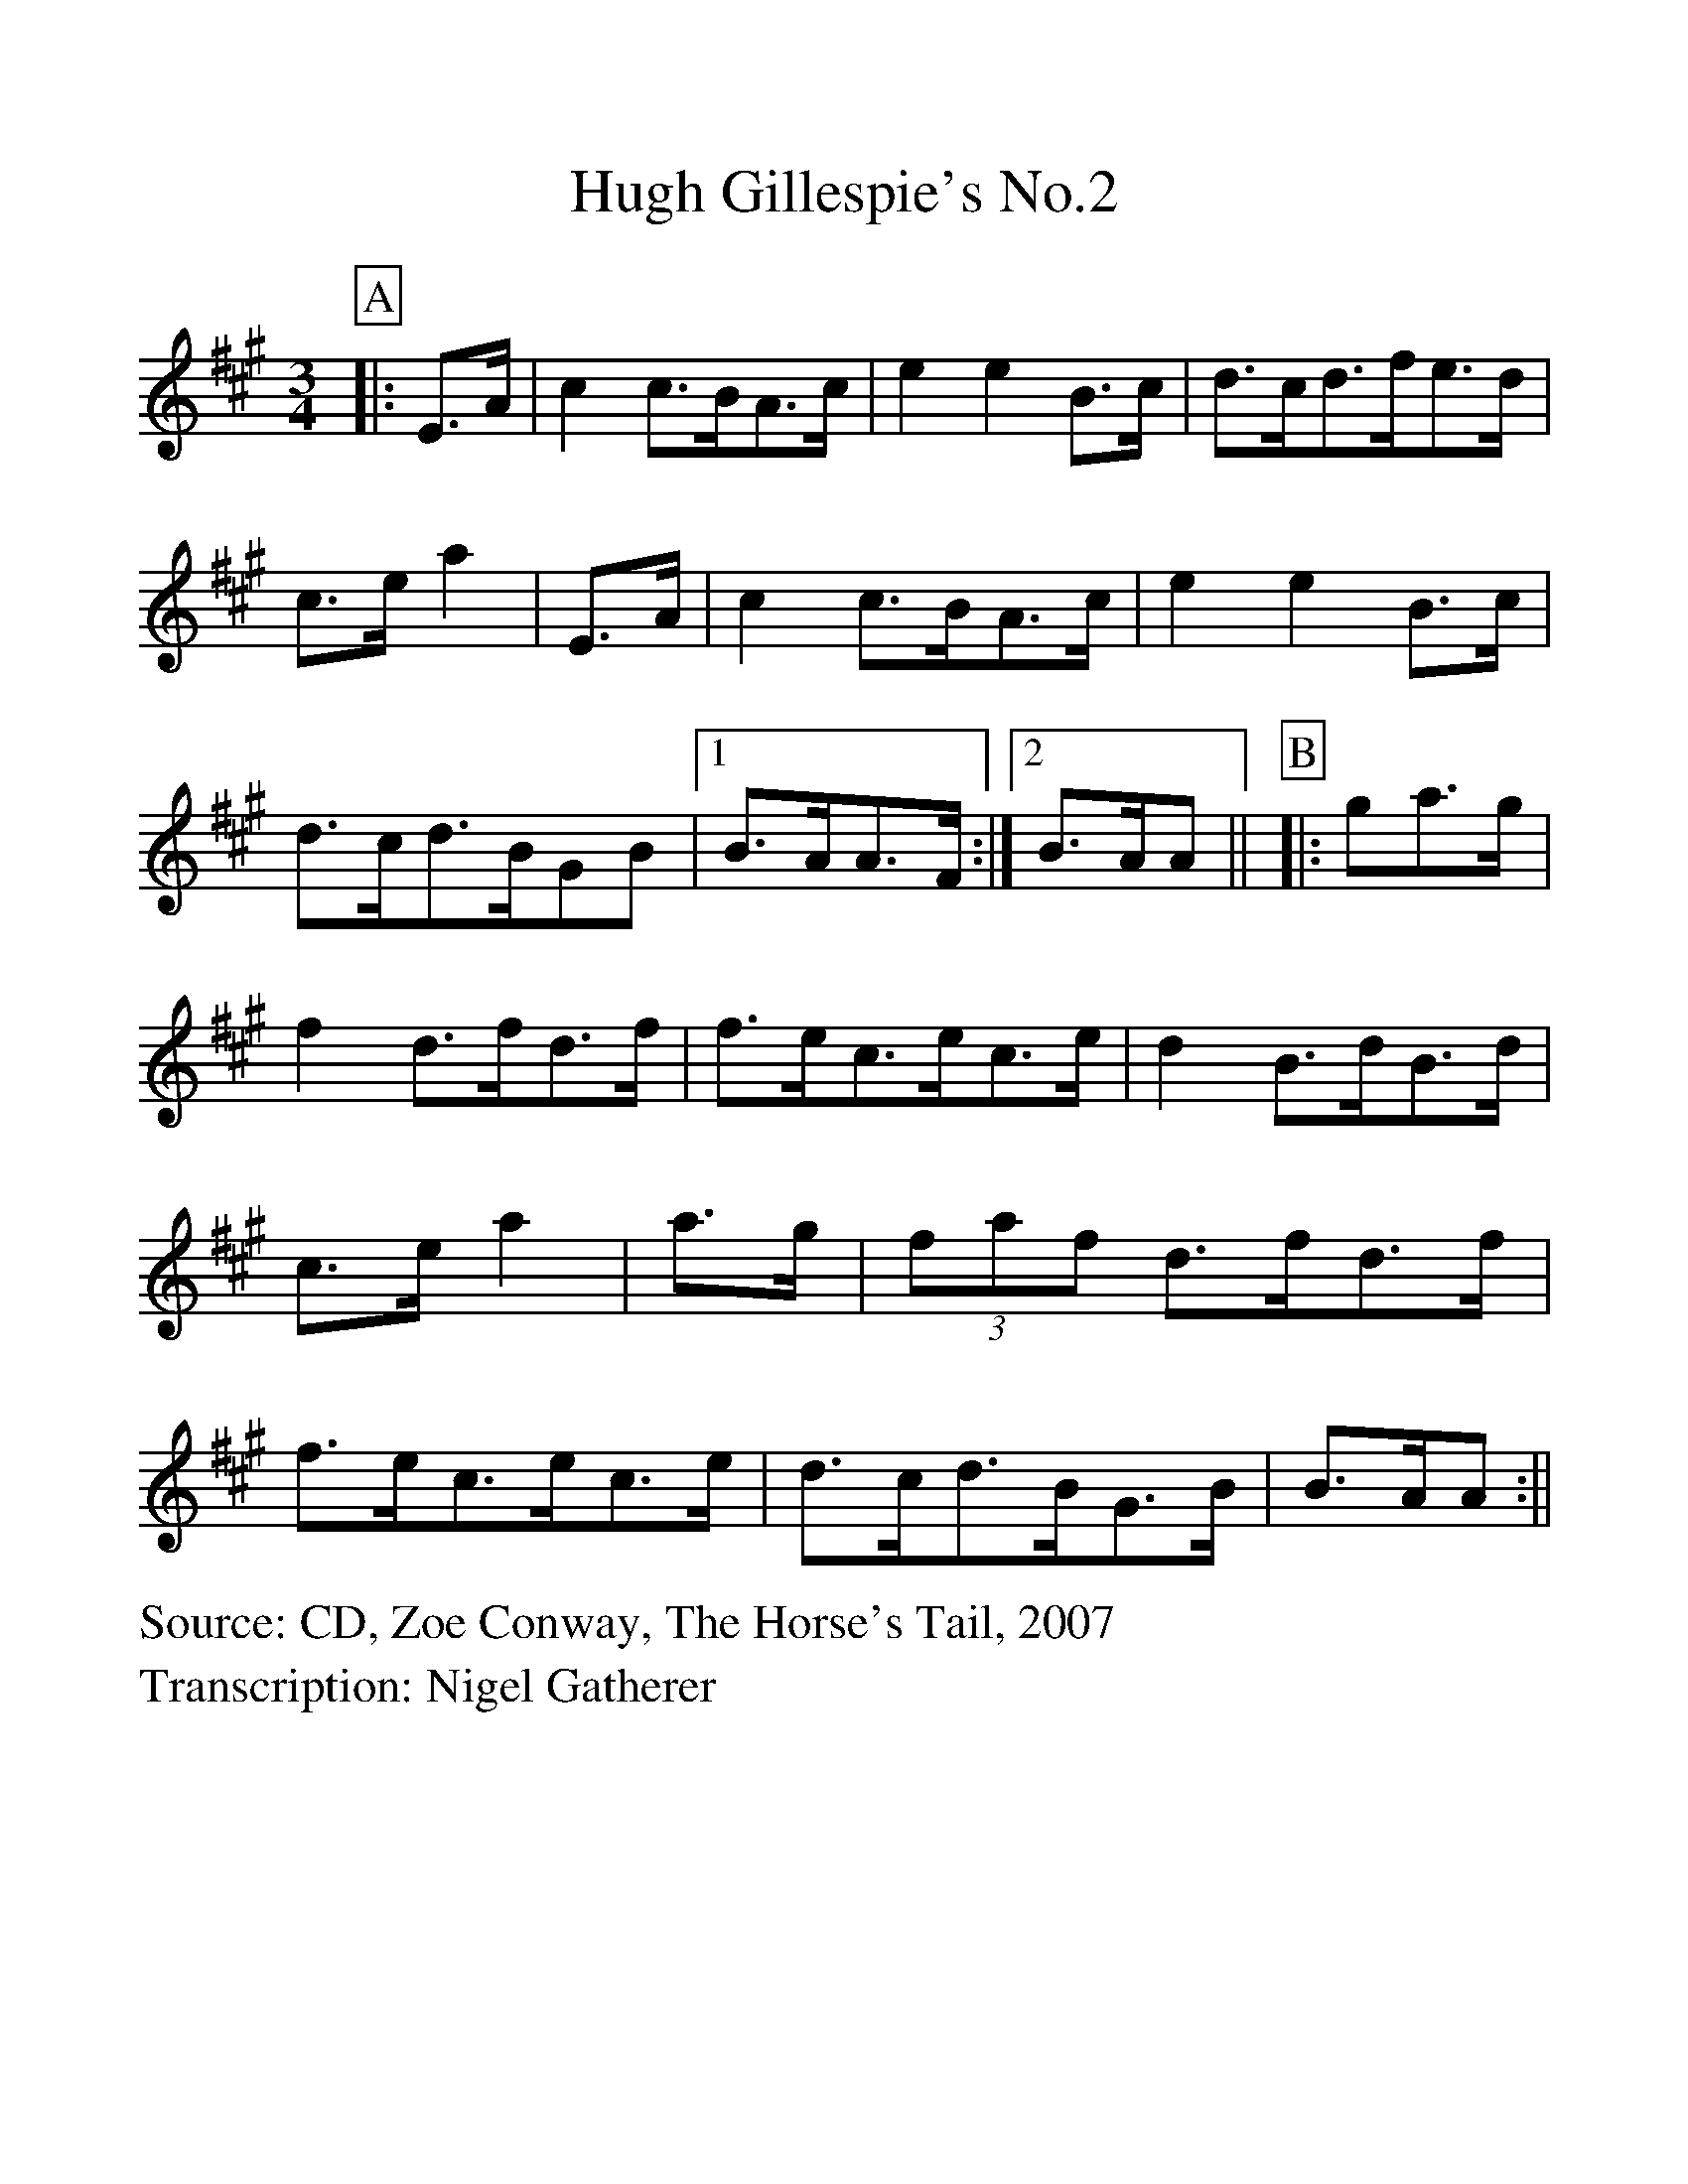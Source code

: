 %Scale the output
%%scale 1.1
%%format dulcimer.fmt
X:1
T:Hugh Gillespie's No.2
S:CD, Zoe Conway, The Horse's Tail, 2007
Z:Nigel Gatherer
M:3/4
L:1/8
V:1 clef=treble
%%continueall 1
%%partsbox 1
%%writehistory 1
K:A
P:A
|:E>A | c2 c>BA>c | e2 e2 B>c | d>cd>fe>d |c>e a2
|E>A | c2 c>BA>c | e2 e2 B>c | d>cd>BGB |1 B>AA>F :|2 B>AA ||
P:B
|:ga>g | f2 d>fd>f | f>ec>ec>e | d2 B>dB>d | c>e a2
|a>g | (3faf d>fd>f | f>ec>ec>e | d>cd>BG>B | B>AA :||
